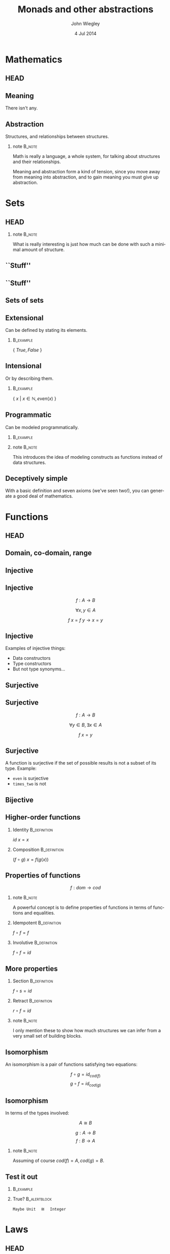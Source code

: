 #+TITLE:  Monads and other abstractions
#+AUTHOR: John Wiegley
#+EMAIL:  johnw@newartisans.com
#+DATE:   4 Jul 2014

#+DESCRIPTION: Applying mathematical abstractions to functional programming
#+KEYWORDS: math monad haskell functional programming
#+LANGUAGE: en

\setbeamertemplate{footline}{}
\setbeamerfont{block body}{size=\small}
\definecolor{orchid}{RGB}{134, 134, 220}
\setbeamercolor{block title}{fg=white,bg=orchid}
\setbeamercolor{bgcolor}{fg=white,bg=blue}

* Mathematics
** HEAD
:PROPERTIES:
:BEAMER_opt: plain
:BEAMER_env: frame
:END:
\head{Mathematics}
** Meaning
There isn't any.
** Abstraction
Structures, and relationships between structures.
*** note                                                                                 :B_note:
:PROPERTIES:
:BEAMER_env: note
:END:
Math is really a language, a whole system, for talking about structures and
their relationships.

Meaning and abstraction form a kind of tension, since you move away from
meaning into abstraction, and to gain meaning you must give up abstraction.
* Sets
** HEAD
:PROPERTIES:
:BEAMER_opt: plain
:BEAMER_env: frame
:END:
\head{Sets}
*** note                                                                                 :B_note:
:PROPERTIES:
:BEAMER_env: note
:END:
What is really interesting is just how much can be done with such a minimal
amount of structure.
** ``Stuff''
\begin{center}
\includegraphics[width=.65\linewidth]{images/Sets1.pdf}
\end{center}
** ``Stuff''
\begin{center}
\includegraphics[width=.65\linewidth]{images/Sets2.pdf}
\end{center}
** Sets of sets
\begin{center}
\includegraphics[width=.65\linewidth]{images/Sets3.pdf}
\end{center}
** Extensional
Can be defined by stating its elements.
*** \vspace*{-3.5ex}                                                                  :B_example:
:PROPERTIES:
:BEAMER_env: example
:END:
\( \{ \ True, False\ \} \)
** Intensional
Or by describing them.
*** \vspace*{-3.5ex}                                                                  :B_example:
:PROPERTIES:
:BEAMER_env: example
:END:
\( \{ \ x \ |\  x \in \mathbb{N}, even(x)\ \} \)
** Programmatic
Can be modeled programmatically.
*** \vspace*{-3.5ex}                                                                  :B_example:
:PROPERTIES:
:BEAMER_env: example
:END:
#+BEGIN_LaTeX
\begin{lstlisting}[language=Haskell]
type Set a = a -> Bool

import Data.Set as S
type Set a = S.Set a
\end{lstlisting}
#+END_LaTeX
*** note                                                                                 :B_note:
:PROPERTIES:
:BEAMER_env: note
:END:
This introduces the idea of modeling constructs as functions instead of data
structures.
** Deceptively simple
With a basic definition and seven axioms (we've seen two!), you can generate a
good deal of mathematics.
* Functions
** HEAD
:PROPERTIES:
:BEAMER_opt: plain
:BEAMER_env: fram.
:END:
\head{Functions}
** Domain, co-domain, range
\begin{center}
\includegraphics[width=.9\linewidth]{images/Codomain2.pdf}
\end{center}
** Injective
\begin{center}
\includegraphics[width=.9\linewidth]{images/Mappings1.pdf}
\end{center}
** Injective
\[ f : A → B \]

\[ ∀ x, y ∈ A \]

\[ f\ x = f\ y → x = y \]
** Injective
Examples of injective things:

- Data constructors
- Type constructors
- But not type synonyms\dots{}
** Surjective
\begin{center}
\includegraphics[width=.9\linewidth]{images/Mappings2.pdf}
\end{center}
** Surjective
\[ f : A → B \]

\[ ∀ y ∈ B, ∃ x ∈ A \]

\[ f\ x = y \]
** Surjective
A function is surjective if the set of possible results is not a subset of its
type.  Example:

- \texttt{even} is surjective
- \texttt{times_two} is not
** Bijective
\begin{center}
\includegraphics[width=.9\linewidth]{images/Mappings3.pdf}
\end{center}
** Higher-order functions
*** Identity                                                                       :B_definition:
:PROPERTIES:
:BEAMER_env: definition
:END:
\( id\ x = x \)
*** Composition                                                                    :B_definition:
:PROPERTIES:
:BEAMER_act: <2->
:BEAMER_env: definition
:END:
\( (f ∘ g)\ x = f (g(x)) \)
** Properties of functions
\[ f : dom → cod \]
*** note                                                                                 :B_note:
:PROPERTIES:
:BEAMER_env: note
:END:
A powerful concept is to define properties of functions in terms of functions
and equalities.
*** Idempotent                                                                     :B_definition:
:PROPERTIES:
:BEAMER_act: <2->
:BEAMER_env: definition
:END:
\( f ∘ f = f \)
*** Involutive                                                                     :B_definition:
:PROPERTIES:
:BEAMER_act: <3->
:BEAMER_env: definition
:END:
\( f ∘ f = id \)
** More properties
*** Section                                                                        :B_definition:
:PROPERTIES:
:BEAMER_env: definition
:END:
\( f ∘ s = id \)
*** Retract                                                                        :B_definition:
:PROPERTIES:
:BEAMER_env: definition
:END:
\( r ∘ f = id \)
*** note                                                                                 :B_note:
:PROPERTIES:
:BEAMER_env: note
:END:
I only mention these to show how much structures we can infer from a very
small set of building blocks.
** Isomorphism
An isomorphism is a pair of functions satisfying two equations:

\[ f ∘ g = id_{cod(f)} \]
\[ g ∘ f = id_{cod(g)} \]
** Isomorphism
In terms of the types involved:

\[ A ≅ B \]

\[ g : A → B \]
\[ f : B → A \]
*** note                                                                                 :B_note:
:PROPERTIES:
:BEAMER_env: note
:END:
Assuming of course \( cod(f) = A, cod(g) = B \).
** Test it out
\vspace{-2ex}
*** \vspace*{-3.5ex}                                                                  :B_example:
:PROPERTIES:
:BEAMER_env: example
:END:
#+BEGIN_LaTeX
\begin{lstlisting}[language=Haskell]
data Unit = Unit
data Maybe a = Nothing | Just a

toMaybe :: Integer -> Maybe Unit
fromMaybe :: Maybe Unit -> Integer
\end{lstlisting}
#+END_LaTeX
*** True?                                                                          :B_alertblock:
:PROPERTIES:
:BEAMER_act: <2->
:BEAMER_env: alertblock
:END:
\texttt{Maybe Unit}\hspace{1em}≅\hspace{1em}\texttt{Integer}
* Laws
** HEAD
:PROPERTIES:
:BEAMER_opt: plain
:BEAMER_env: frame
:END:
\head{Laws}
** Imposed structure
In the absence of meaning, laws create structure.
** Principled restriction
Laws restrict how functions and values relate to each other.
*** \vspace*{-3.5ex}                                                                  :B_example:
:PROPERTIES:
:BEAMER_act: <2->
:BEAMER_env: example
:END:
#+BEGIN_LaTeX
\begin{lstlisting}[language=Haskell]
class Monoid a where
    mempty  :: a
    mappend :: a -> a -> a
\end{lstlisting}
#+END_LaTeX
*** note                                                                                 :B_note:
:PROPERTIES:
:BEAMER_env: note
:END:
Give the example of why mempty from Monoid is good, but point from Pointed is
not.
** Associativity
\[ x • (y • z) = (x • y) • z \]
** Commutativity
\[ x • y = y • x \]
** Transitivity
\[ x • y → y • z → x • z \]
* [Break]
** [Break]
\begin{center}
\includegraphics[width=.9\linewidth]{images/flip-concatmap.jpg}
\end{center}
* Algebras
** HEAD
:PROPERTIES:
:BEAMER_opt: plain
:BEAMER_env: frame
:END:
\head{Algebras}
** Sets with structure
Algebras are basically:
- a set (called the /carrier/)
- functions closed over the set
- laws to govern these functions
** Named structures
Some structures recur often enough that it's useful to name them, but the
names are arbitrary.
** Magma
\[ (S, s → s → s) \]

\vspace{2em}
The set of laws is empty!
** Magma
*** \vspace*{-3.5ex}                                                                  :B_example:
:PROPERTIES:
:BEAMER_env: example
:END:
#+BEGIN_LaTeX
\begin{lstlisting}[language=Haskell]
class Magma a where
    binop :: a -> a -> a

instance Magma Integer where
    binop = (+)
\end{lstlisting}
#+END_LaTeX
** Semigroup
\[ (S, s → s → s) \]

Laws:

1. associativity
** Semigroup
*** \vspace*{-3.5ex}                                                                  :B_example:
:PROPERTIES:
:BEAMER_env: example
:END:
#+BEGIN_LaTeX
\begin{lstlisting}[language=Haskell]
class Semigroup a where
    (<>) :: a -> a -> a
\end{lstlisting}
#+END_LaTeX
*** Semigroup law
:PROPERTIES:
:BEAMER_act: <2->
:END:
\vspace{-3.5ex}
\begin{align*}
a ⊕ (b ⊕ c) &= (a ⊕ b) ⊕ c
\end{align*}
** Monoid
\[ (S, ε, s → s → s) \]

Laws:

1. left identity
2. right identity
3. associativity
** Monoid
\vspace{-2ex}
*** \vspace*{-3.5ex}                                                                  :B_example:
:PROPERTIES:
:BEAMER_env: example
:END:
#+BEGIN_LaTeX
\begin{lstlisting}[language=Haskell]
class Monoid a where
    mempty  :: a
    mappend :: a -> a -> a
\end{lstlisting}
#+END_LaTeX
*** Monoid laws                                                                    :B_definition:
:PROPERTIES:
:BEAMER_act: <2->
:END:
\vspace{-3.5ex}
\begin{align*}
ε ⊕ a &= a \\
a ⊕ ε &= a \\
a ⊕ (b ⊕ c) &= (a ⊕ b) ⊕ c
\end{align*}
** Group
\[ (S, ε, s → s → s) \]

Laws:

1. left identity
2. right identity
3. associativity
4. inverse elements
*** note                                                                                 :B_note:
:PROPERTIES:
:BEAMER_env: note
:END:
Note that the only difference here is in the laws, not the operations.
** Group
*** Group laws
\vspace{-3.5ex}
\begin{align*}
ε ⊕ a &= a \\
a ⊕ ε &= a \\
a ⊕ (b ⊕ c) &= (a ⊕ b) ⊕ c \\
a ⊕ a^{-1} &= ε
\end{align*}
** Homomorphism
``Structure preserving.''
*** \vspace*{-3.5ex}                                                                  :B_example:
:PROPERTIES:
:BEAMER_env: example
:END:
#+BEGIN_LaTeX
\begin{lstlisting}[language=Haskell]
floor :: Float -> Int
\end{lstlisting}
#+END_LaTeX
** Free objects
What if our monoid, instead of /doing something/, only constructed values?
** Free objects
*** \vspace*{-3.5ex}                                                                  :B_example:
:PROPERTIES:
:BEAMER_env: example
:END:
#+BEGIN_LaTeX
\begin{lstlisting}[language=Haskell]
data MV a = MEmpty
          | Var a
          | MAppend (MV a) (MV a)

instance Monoid (MV a) where
    mempty  = MEmpty
    mappend = MAppend 
\end{lstlisting}
#+END_LaTeX
** Building trees
\[ (a ⊕ b) ⊕ c ⊕ (d ⊕ e) \]
*** \vspace*{-3.5ex}                                                                  :B_example:
:PROPERTIES:
:BEAMER_env: example
:END:
#+BEGIN_LaTeX
\begin{lstlisting}[language=Haskell]
 (Var a `MAppend` Var b)
   `MAppend`
 Var c
   `MAppend`
 (Var d `MAppend` Var e)
\end{lstlisting}
#+END_LaTeX
** Using the laws
Due to the law of associativity, calls to \texttt{mappend} can always be
re-associated:

\[ a ⊕ (b ⊕ (c ⊕ (d ⊕ e))) \]
** Using the laws
This changes the expression into something linear, rather than a tree:
*** \vspace*{-3.5ex}                                                                  :B_example:
:PROPERTIES:
:BEAMER_env: example
:END:
#+BEGIN_LaTeX
\begin{lstlisting}[language=Haskell]
 Var a `MAppend`
 (Var b `MAppend`
  (Var c `MAppend`
   (Var d `MAppend`
    (Var e `MAppend` MEmpty))))
\end{lstlisting}
#+END_LaTeX
*** note                                                                                 :B_note:
:PROPERTIES:
:BEAMER_env: note
:END:
This structure should look familiar...
** Using the laws
Relying on this law, we can simplify the data type:
*** \vspace*{-3.5ex}                                                                  :B_example:
:PROPERTIES:
:BEAMER_env: example
:END:
#+BEGIN_LaTeX
\begin{lstlisting}[language=Haskell]
data MV a = MEmpty
          | MAppend a (MV a)
\end{lstlisting}
#+END_LaTeX
** Using the laws
But let's rename the constructors to something more familiar:
*** \vspace*{-3.5ex}                                                                  :B_example:
:PROPERTIES:
:BEAMER_env: example
:END:
#+BEGIN_LaTeX
\begin{lstlisting}[language=Haskell]
data List a = Nil
            | Cons a (List a)
\end{lstlisting}
#+END_LaTeX
** Data structures
Free objects of an algebra become data structures in programming.
*** note                                                                                 :B_note:
:PROPERTIES:
:BEAMER_env: note
:END:
Free semigroups are non-empty lists.  Free groups are lists that allow members
to be removed by appending an inverse value.
* Equational Reasoning
** HEAD
:PROPERTIES:
:BEAMER_opt: plain
:BEAMER_env: frame
:END:
\head{Equational Reasoning}
* [Break]
** [Break]
\begin{center}
\includegraphics[width=.9\linewidth]{images/tail-recursion.jpg}
\end{center}
* Quantification
** HEAD
:PROPERTIES:
:BEAMER_opt: plain
:BEAMER_env: frame
:END:
\head{Quantification}
** Existential
\[ \exists p, P(p) \]
** Universal
\[ \forall p, P(p) \]
** Universal
*** True?                                                                          :B_alertblock:
:PROPERTIES:
:BEAMER_env: alertblock
:END:
\forall x, \exists y \rightarrow x = y
** Universal
*** True?                                                                          :B_alertblock:
:PROPERTIES:
:BEAMER_env: alertblock
:END:
\forall x, \exists y \rightarrow x \neq y
* Parametricity
** HEAD
:PROPERTIES:
:BEAMER_opt: plain
:BEAMER_env: frame
:END:
\head{Parametricity}
** Free theorems
What does the following type imply (assuming no ⊥)?
\vspace{1.5ex}
*** filter                                                                            :B_example:
:PROPERTIES:
:BEAMER_env: example
:END:
#+BEGIN_LaTeX
\begin{lstlisting}[language=Haskell]
filter :: (a -> Bool) -> [a] -> [a]
filter f xs = _
\end{lstlisting}
#+END_LaTeX
*** note                                                                                 :B_note:
:PROPERTIES:
:BEAMER_env: note
:END:
There's a law that I will not be able to violate when writing this function.
It is "proven by construction".
** Free theorems
*** filter                                                                            :B_theorem:
:PROPERTIES:
:BEAMER_env: theorem
:END:
\vspace{1ex}
\( ∀ g : a → b \) \\
\vspace{1ex}
\( ∀ p : a → {\tt Bool} \)

\( ∀ q : b → {\tt Bool} \)
\begin{flalign*}
∀ x, p\ x = q\ (g\ x) ⟶ & \\
  \vspace{1ex}\hspace{2em}map\ g\ (\textbf{filter}\ p\ xs)
    &= \textbf{filter}\ q\ (map\ g\ xs) &
\end{flalign*}
** Free theorem generator
Automatically generate free theorems for sub-languages of Haskell: \\
\vspace{1ex}
\fontsize{14}{11}\selectfont
http://www-ps.iai.uni-bonn.de/cgi-bin/free-theorems-webui.cgi
*** note                                                                                 :B_note:
:PROPERTIES:
:BEAMER_env: note
:END:
Sub-languages include: no bottoms (hence no general recursion and no selective
strictness); general recursion but no selective strictness; general recursion
and selective strictness.
* Curry-Howard Isomorphism
** HEAD
:PROPERTIES:
:BEAMER_opt: plain
:BEAMER_env: frame
:END:
\head{Curry-Howard Isomorphism}
* Free objects
** HEAD
:PROPERTIES:
:BEAMER_opt: plain
:BEAMER_env: frame
:END:
\head{Free objects}
* [Break]
** [Break]
\begin{center}
\includegraphics[width=.9\linewidth]{images/hascat.jpg}
\end{center}
* Category Theory
** HEAD
:PROPERTIES:
:BEAMER_opt: plain
:BEAMER_env: frame
:END:
\head{Category Theory}
** Sets with structure
\begin{center}
\includegraphics[width=.65\linewidth]{images/Category1.pdf}
\end{center}
* Functors
** HEAD
:PROPERTIES:
:BEAMER_opt: plain
:BEAMER_env: frame
:END:
\head{Functors}
** Categorical model
\begin{center}
\includegraphics[width=.9\linewidth]{images/Functors1.pdf}
\end{center}
** Unit mapping
\begin{center}
\includegraphics[width=.9\linewidth]{images/Functors2.pdf}
\end{center}
*** note                                                                                 :B_note:
:PROPERTIES:
:BEAMER_env: note
:END:
In Haskell, this is called Const.
** Functor laws
*** 1. Identity law                                                                :B_definition:
:PROPERTIES:
:BEAMER_env: definition
:END:
\( fmap\ id = id \)
*** 2. Composition law                                                             :B_definition:
:PROPERTIES:
:BEAMER_act: <2->
:BEAMER_env: definition
:END:
\( fmap\ (f ∘ g) = fmap\ f ∘ fmap\ g \)
** Not containers!
A *Functor* sometimes maps to:
- a container
- a computation
\dots{}but a *Functor* /per se/ is neither.
** As Context
:PROPERTIES:
:BEAMER_env: frame
:END:
\fontsize{42}{36}\selectfont
\[ \textbf{F}\ {\tt a} \]
** Don't be fooled
*Functors* are humble, but powerful.
** Origins
*** Eilenberg and Mac Lane                                                          :B_quotation:
:PROPERTIES:
:BEAMER_env: quotation
:END:
\noindent Their [Eilenberg and Mac Lane's] goal was to understand natural
transformations; in order to do that, functors had to be defined, which
required categories.

-- Wikipedia
** Identity                                                                           :B_example:
:PROPERTIES:
:BEAMER_env: example
:END:
#+BEGIN_LaTeX
\begin{lstlisting}[language=Haskell]
data Identity a = Identity a

instance Functor Identity where
    fmap f (Identity x) = ?
\end{lstlisting}
#+END_LaTeX
*** note                                                                                 :B_note:
:PROPERTIES:
:BEAMER_env: note
:END:
Identity as a concept can be used to implement "taintedness", to force
laziness, to provide singletons, and more.  As should be clear by now, the
simplicity of a core idea can be misleading.
** Identity                                                                           :B_example:
:PROPERTIES:
:BEAMER_env: example
:END:
#+BEGIN_LaTeX
\begin{lstlisting}[language=Haskell]
data Identity a = Identity a

instance Functor Identity where
    fmap f (Identity x) = Identity (f x)
\end{lstlisting}
#+END_LaTeX
** Proving Identity Law
\fontsize{12}{16}\selectfont
\begin{align*}
id\ {\tt x}              &= fmap\ id\ {\tt x}                      \\
                         &                                         \\
id\ ({\tt Identity\ x′}) &= fmap\ id\ ({\tt Identity\ x′})
                            \tag*{\textbf{unfold {\tt x}}}         \\
                         &= {\tt Identity}\ (id\ {\tt x′})
                            \tag*{\textbf{defn. {\tt fmap}}}       \\
{\tt Identity\ x′}       &= {\tt Identity\ x′}
                            \tag*{\textbf{defn. {\tt id}}}
\end{align*}
** Proving Composition
\fontsize{12}{16}\selectfont
\begin{align*}
 &  \hspace{1.3em}fmap\ (f ∘ g)\ {\tt x}             \\
 &= fmap\ (f ∘ g)\ ({\tt Identity\ x′})
    \tag*{\textbf{unfold {\tt x}}}                   \\
 &= {\tt Identity}\ ((f ∘ g)\ {\tt x′})
    \tag*{\textbf{defn. {\tt fmap}}}                 \\
 &= {\tt Identity}\ (f (g ({\tt x′})))
    \tag*{\textbf{defn. ∘}}                          \\
 &= fmap\ f\ ({\tt Identity} (g ({\tt x′})))
    \tag*{\textbf{defn. {\tt fmap}}}                 \\
 &= fmap\ f\ (fmap\ g\ ({\tt Identity\ x′}))
    \tag*{\textbf{defn. {\tt fmap}}}                 \\
 &= fmap\ f\ (fmap\ g\ {\tt x})
    \tag*{\textbf{fold {\tt x}}}
\end{align*}
** Maybe                                                                              :B_example:
:PROPERTIES:
:BEAMER_env: example
:END:
#+BEGIN_LaTeX
\begin{lstlisting}[language=Haskell]
data Maybe a = Nothing | Just a

instance Functor Maybe where
    fmap f Nothing  = ?
    fmap f (Just x) = ?
\end{lstlisting}
#+END_LaTeX
** Maybe                                                                              :B_example:
:PROPERTIES:
:BEAMER_env: example
:END:
#+BEGIN_LaTeX
\begin{lstlisting}[language=Haskell]
data Maybe a = Nothing | Just a

instance Functor Maybe where
    fmap f Nothing  = Nothing
    fmap f (Just x) = Just (f x)
\end{lstlisting}
#+END_LaTeX
** Either                                                                             :B_example:
:PROPERTIES:
:BEAMER_env: example
:END:
#+BEGIN_LaTeX
\begin{lstlisting}[language=Haskell]
data Left e a = Left e | Right a
\end{lstlisting}
#+END_LaTeX
** Tuple                                                                              :B_example:
:PROPERTIES:
:BEAMER_env: example
:END:
#+BEGIN_LaTeX
\begin{lstlisting}[language=Haskell]
data Pair p a = Pair p a
\end{lstlisting}
#+END_LaTeX
** Const                                                                              :B_example:
:PROPERTIES:
:BEAMER_env: example
:END:
#+BEGIN_LaTeX
\begin{lstlisting}[language=Haskell]
data Const c a = Const c
\end{lstlisting}
#+END_LaTeX
* Applicatives
** HEAD
:PROPERTIES:
:BEAMER_opt: plain
:BEAMER_env: frame
:END:
\head{Applicatives}
** Applicative laws
*** 1. Identity law                                                                :B_definition:
:PROPERTIES:
:BEAMER_env: definition
:END:
\( pure\ id ⊗ v = v \)
*** 2. Composition law                                                             :B_definition:
:PROPERTIES:
:BEAMER_act: <2->
:BEAMER_env: definition
:END:
\( pure\ (∘) ⊗ u ⊗ v ⊗ w = u ⊗ (v ⊗ w) \)
*** 3. Homomorphism law                                                            :B_definition:
:PROPERTIES:
:BEAMER_act: <3->
:BEAMER_env: definition
:END:
\( pure\ f ⊗ pure\ x = pure\ (f(x)) \)
** Applicative laws
*** 4. Interchange law                                                             :B_definition:
:PROPERTIES:
:BEAMER_env: definition
:END:
\( u ⊗ pure\ y = pure\ (\$\ y) ⊗ u \)
*** 5. Functor relation law                                                        :B_definition:
:PROPERTIES:
:BEAMER_act: <2->
:BEAMER_env: definition
:END:
\( fmap\ f\ x = pure\ f ⊗ x \)
** Identity                                                                           :B_example:
:PROPERTIES:
:BEAMER_env: example
:END:
#+BEGIN_LaTeX
\begin{lstlisting}[language=Haskell]
data Identity a = Identity a

instance Applicative Identity where
    pure x = Identity x
    Identity f <*> Identity x = ?
\end{lstlisting}
#+END_LaTeX
** Identity                                                                           :B_example:
:PROPERTIES:
:BEAMER_env: example
:END:
#+BEGIN_LaTeX
\begin{lstlisting}[language=Haskell]
data Identity a = Identity a

instance Applicative Identity where
    pure x = Identity x
    Identity f <*> Identity x = Identity (f x)
\end{lstlisting}
#+END_LaTeX
** Proving Identity
\fontsize{12}{16}\selectfont
\begin{align*}
 &  \hspace{1.3em}pure\ id ⊗ {\tt v}                 \\
 &= pure\ id ⊗ {\tt Identity\ v}
    \tag*{\textbf{unfold {\tt v}}}                   \\
 &= {\tt Identity}\ id ⊗ {\tt Identity\ v}
    \tag*{\textbf{defn. {\tt pure}}}                 \\
 &= {\tt Identity}\ (id\ {\tt v})
    \tag*{\textbf{defn. ⊗}}                          \\
 &= {\tt Identity\ v}
    \tag*{\textbf{defn. {\tt id}}}                   \\
 &= {\tt v}
    \tag*{\textbf{fold {\tt v}}}
\end{align*}
** Proving Homomorphism
\fontsize{12}{16}\selectfont
\begin{align*}
 &  \hspace{1.3em}pure\ f ⊗ pure\ x                 \\
 &= {\tt Identity}\ f ⊗ {\tt Identity}\ x
    \tag*{\textbf{defn. {\tt pure}}}                 \\
 &= {\tt Identity}\ (f(x))
    \tag*{\textbf{defn. ⊗}}                          \\
 &= pure\ (f(x))
    \tag*{\textbf{defn. {\tt pure}}}
\end{align*}
** Maybe                                                                              :B_example:
:PROPERTIES:
:BEAMER_env: example
:END:
#+BEGIN_LaTeX
\begin{lstlisting}[language=Haskell]
data Maybe a = Nothing | Just a

instance Applicative Maybe where
    pure x = ?

    Nothing <*> Nothing = ?
    Just f  <*> Nothing = ?
    Nothing <*> Just x  = ?
    Just f  <*> Just x  = ?
\end{lstlisting}
#+END_LaTeX
** Maybe                                                                              :B_example:
:PROPERTIES:
:BEAMER_env: example
:END:
#+BEGIN_LaTeX
\begin{lstlisting}[language=Haskell]
data Maybe a = Nothing | Just a

instance Applicative Maybe where
    pure x = ?

    Just f <*> Just x = Just (f x)
    _      <*> _      = Nothing
\end{lstlisting}
#+END_LaTeX
** Either                                                                             :B_example:
:PROPERTIES:
:BEAMER_env: example
:END:
#+BEGIN_LaTeX
\begin{lstlisting}[language=Haskell]
data Left e a = Left e | Right a
\end{lstlisting}
#+END_LaTeX
** Tuple                                                                              :B_example:
:PROPERTIES:
:BEAMER_env: example
:END:
#+BEGIN_LaTeX
\begin{lstlisting}[language=Haskell]
data Pair p a = Pair p a
\end{lstlisting}
#+END_LaTeX
** Const                                                                              :B_example:
:PROPERTIES:
:BEAMER_env: example
:END:
**Const** requires a trickier instance.
\vspace{1.5ex}
#+BEGIN_LaTeX
\begin{lstlisting}[language=Haskell]
data Const c a = Const c

instance Monoid c
    => Applicative (Const c) where
    pure x = ?
    Const a <*> Const b = ?
\end{lstlisting}
#+END_LaTeX
* [Break]
** [Break]
\begin{center}
\includegraphics[width=.9\linewidth]{images/monad-tutorial.jpg}
\end{center}
* Monads
** HEAD
:PROPERTIES:
:BEAMER_opt: plain
:BEAMER_env: frame
:END:
\head{Monads}
** Two formulations
*** Using bind                                                                     :B_definition:
:PROPERTIES:
:BEAMER_env: definition
:END:
#+BEGIN_LaTeX
\begin{lstlisting}[language=Haskell]
return :: m a
(>>=)  :: m a -> (a -> m b) -> m b
\end{lstlisting}
#+END_LaTeX
*** Using join                                                                     :B_definition:
:PROPERTIES:
:BEAMER_act: <2->
:BEAMER_env: definition
:END:
#+BEGIN_LaTeX
\begin{lstlisting}[language=Haskell]
return :: m a
join   :: m (m a) -> m a
\end{lstlisting}
#+END_LaTeX
** Bind in terms of join                                                           :B_definition:
:PROPERTIES:
:BEAMER_env: definition
:END:
*** \vspace*{-3.5ex}                                                                  :B_example:
:PROPERTIES:
:BEAMER_env: example
:END:
#+BEGIN_LaTeX
\begin{lstlisting}[language=Haskell]
m >>= f = join (fmap f m)
\end{lstlisting}
#+END_LaTeX
** Monad laws
*** 1. Left identity law                                                           :B_definition:
:PROPERTIES:
:BEAMER_env: definition
:END:
\( return\ a >>= f = f a \)
*** 2. Right identity Law                                                          :B_definition:
:PROPERTIES:
:BEAMER_act: <2->
:BEAMER_env: definition
:END:
\( m >>= return = m \)
*** 3. Associativity Law                                                           :B_definition:
:PROPERTIES:
:BEAMER_act: <3->
:BEAMER_env: definition
:END:
\( (m >>= f) >>= g = m >>= (λx → f\ x >>= g) \)
** Identity                                                                           :B_example:
:PROPERTIES:
:BEAMER_env: example
:END:
#+BEGIN_LaTeX
\begin{lstlisting}[language=Haskell]
data Identity a = Identity a

instance Functor Identity where
    Identity m >>= f = ?
\end{lstlisting}
#+END_LaTeX
*** note                                                                                 :B_note:
:PROPERTIES:
:BEAMER_env: note
:END:
Identity as a concept can be used to implement "taintedness", to force
laziness, to provide singletons, and more.  As should be clear by now, the
simplicity of a core idea can be misleading.
** Identity                                                                           :B_example:
:PROPERTIES:
:BEAMER_env: example
:END:
#+BEGIN_LaTeX
\begin{lstlisting}[language=Haskell]
data Identity a = Identity a

instance Functor Identity where
    Identity m >>= f = f m
\end{lstlisting}
#+END_LaTeX
** Proving Left Identity
\fontsize{12}{16}\selectfont
\begin{align*}
 &  \hspace{1.3em}return\ {\tt a} >>= f              \\
 &= {\tt Identity\ a} >>= f
    \tag*{\textbf{defn. {\tt return}}}               \\
 &= f\ {\tt a}
    \tag*{\textbf{defn. {\tt >>=}}}
\end{align*}
** Proving Right Identity
\fontsize{12}{16}\selectfont
\begin{align*}
 &  \hspace{1.3em}{\tt m} >>= return                 \\
 &= {\tt Identity\ m′} >>= return
    \tag*{\textbf{unfold {\tt m}}}                   \\
 &= return\ {\tt m′}
    \tag*{\textbf{defn. {\tt >>=}}}                  \\
 &= {\tt Identity\ m′}
    \tag*{\textbf{defn. {\tt return}}}               \\
 &= {\tt m}
    \tag*{\textbf{fold {\tt m}}}
\end{align*}
** Proving Associativity
\fontsize{12}{16}\selectfont
\begin{align*}
 &  \hspace{1.3em}(m >>= f) >>= g                    \\
 &= ({\tt Identity\ m′} >>= f) >>= g
    \tag*{\textbf{unfold {\tt m}}}                   \\
 &= f\ {\tt m′} >>= g
    \tag*{\textbf{defn. {\tt >>=}}}                  \\
 &= (λx → f\ x >>= g)\ {\tt m′}
    \tag*{\textbf{η-expansion}}                      \\
 &= {\tt Identity\ m′} >>= (\textbackslash x → f\ x >>= g)
    \tag*{\textbf{defn. {\tt >>=}}}                  \\
 &= m >>= (λx → f\ x >>= g)
    \tag*{\textbf{fold {\tt m}}}
\end{align*}
** Maybe                                                                              :B_example:
:PROPERTIES:
:BEAMER_env: example
:END:
#+BEGIN_LaTeX
\begin{lstlisting}[language=Haskell]
data Maybe a = Nothing | Just a

instance Functor Maybe where
    Nothing >>= f = ?
    Just x  >>= f = ?
\end{lstlisting}
#+END_LaTeX
** Maybe                                                                              :B_example:
:PROPERTIES:
:BEAMER_env: example
:END:
#+BEGIN_LaTeX
\begin{lstlisting}[language=Haskell]
data Maybe a = Nothing | Just a

instance Functor Maybe where
    Nothing >>= f = Nothing
    Just x  >>= f = Just (f x)
\end{lstlisting}
#+END_LaTeX
** Either                                                                             :B_example:
:PROPERTIES:
:BEAMER_env: example
:END:
#+BEGIN_LaTeX
\begin{lstlisting}[language=Haskell]
data Left e a = Left e | Right a
\end{lstlisting}
#+END_LaTeX
** Tuple                                                                              :B_example:
:PROPERTIES:
:BEAMER_env: example
:END:
#+BEGIN_LaTeX
\begin{lstlisting}[language=Haskell]
data Pair p a = Pair p a
\end{lstlisting}
#+END_LaTeX
** Const                                                                              :B_example:
:PROPERTIES:
:BEAMER_env: example
:END:
Why can't it be a monad?
* Free Monads
** HEAD
:PROPERTIES:
:BEAMER_opt: plain
:BEAMER_env: frame
:END:
\head{Free Monads}
* Colophon

#+STARTUP: beamer
#+STARTUP: content fninline hidestars

#+LaTeX_CLASS: beamer
#+LaTeX_CLASS_OPTIONS: [utf8x,notes,17pt]

#+BEAMER_THEME: [height=16mm] Rochester
#+BEAMER_COLOR: seahorse

#+OPTIONS:   H:2 toc:nil

#+BEAMER_HEADER: \setbeamertemplate{navigation symbols}{}
#+BEAMER_HEADER: \usepackage{courier}
#+BEAMER_HEADER: \usepackage{helvet}
#+BEAMER_HEADER: \usepackage{listings}
#+BEAMER_HEADER: \usepackage{mathtools}
#+BEAMER_HEADER: \usepackage{pdfcomment}

#+BEAMER_HEADER: \SetUnicodeOption{mathletters}
#+BEAMER_HEADER: \DeclareUnicodeCharacter{952}{\theta}

#+BEAMER_HEADER: \lstset{
#+BEAMER_HEADER:     keywordstyle=\color{blue}
#+BEAMER_HEADER:   , basicstyle=\ttfamily\small
#+BEAMER_HEADER:   , commentstyle={}
#+BEAMER_HEADER:   , columns=fullflexible
#+BEAMER_HEADER:   , showstringspaces=false
#+BEAMER_HEADER:   , keepspaces=true=
#+BEAMER_HEADER:   , breaklines=true
#+BEAMER_HEADER:   , escapeinside={\%*}{*)},
#+BEAMER_HEADER:   }

#+BEAMER_HEADER: \newcommand{\head}[1]{\begin{center}
#+BEAMER_HEADER: \vspace{13mm}\hspace{-1mm}\Huge{{#1}}
#+BEAMER_HEADER: \end{center}}

#+BEAMER_HEADER: \renewcommand{\note}[1]{\marginnote{\pdfcomment[icon=note]{#1}}}

#+SELECT_TAGS: export
#+EXCLUDE_TAGS: noexport

#+COLUMNS: %20ITEM %13BEAMER_env(Env) %6BEAMER_envargs(Args) %4BEAMER_col(Col) %7BEAMER_extra(Extra)
